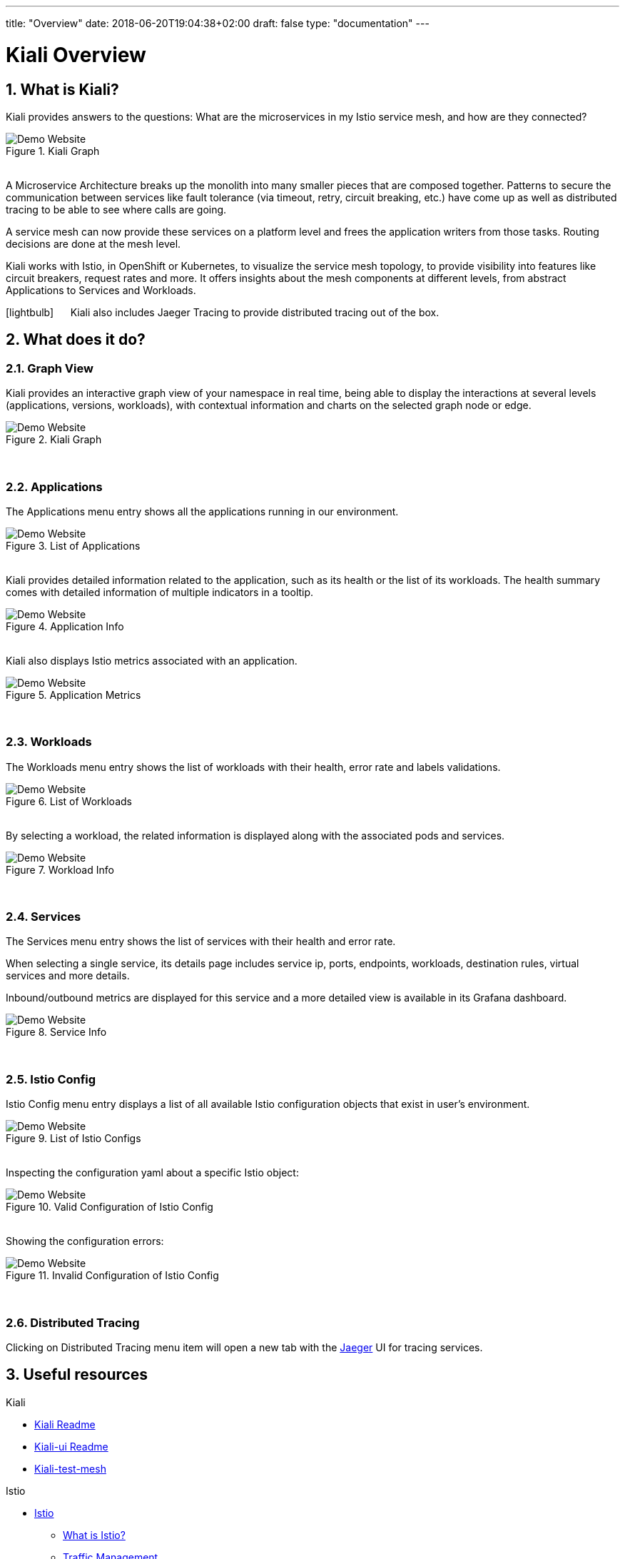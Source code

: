 ---
title: "Overview"
date: 2018-06-20T19:04:38+02:00
draft: false
type: "documentation"
---

= Kiali Overview
:sectnums:
:toc: left
toc::[]
:toc-title: Overview Content
:keywords: Kiali Documentation
:icons: font
:imagesdir: /images/documentation/overview/

== What is Kiali?

Kiali provides answers to the questions: What are the microservices in my Istio service mesh, and how are they connected?

[#img-homepage]
.Kiali Graph
image::kiali.png[Demo Website]

{nbsp} +
A Microservice Architecture breaks up the monolith into many smaller pieces that are composed together. Patterns to secure the communication between services like fault tolerance (via timeout, retry, circuit breaking, etc.) have come up as well as distributed tracing to be able to see where calls are going.

A service mesh can now provide these services on a platform level and frees the application writers from those tasks. Routing decisions are done at the mesh level.

Kiali works with Istio, in OpenShift or Kubernetes, to visualize the service mesh topology, to provide visibility into features like circuit breakers, request rates and more. It offers insights about the mesh components at different levels, from abstract Applications to Services and Workloads.

icon:lightbulb[size=2x] {nbsp}{nbsp}{nbsp}{nbsp} Kiali also includes Jaeger Tracing to provide distributed tracing out of the box.


== What does it do?

=== Graph View

Kiali provides an interactive graph view of your namespace in real time, being able to display the interactions at several levels (applications, versions, workloads), with contextual information and charts on the selected graph node or edge.

[#img-kiali-graph]
.Kiali Graph
image::graph-view.png[Demo Website]
{nbsp} +

=== Applications

The Applications menu entry shows all the applications running in our environment.

[#img-kiali-app-list]
.List of Applications
image::app-list.png[Demo Website]
{nbsp} +
Kiali provides detailed information related to the application, such as its health or the list of its workloads.
The health summary comes with detailed information of multiple indicators in a tooltip.
{nbsp} +
[#img-kiali-app-view]
.Application Info
image::app-view-info.png[Demo Website]
{nbsp} +
Kiali also displays Istio metrics associated with an application.
{nbsp} +
[#img-kiali-metrics]
.Application Metrics
image::app-metrics.png[Demo Website]
{nbsp} +

=== Workloads

The Workloads menu entry shows the list of workloads with their health, error rate and labels validations.
{nbsp} +
[#img-kiali-workload-list]
.List of Workloads
image::workload-list.png[Demo Website]
{nbsp} +
By selecting a workload, the related information is displayed along with the associated pods and services.
{nbsp} +
[#img-kiali-workload-view]
.Workload Info
image::workload-view-pods.png[Demo Website]
{nbsp} +

=== Services

The Services menu entry shows the list of services with their health and error rate.

When selecting a single service, its details page includes service ip, ports, endpoints, workloads, destination rules, virtual services and more details.

Inbound/outbound metrics are displayed for this service and a more detailed view is available in its Grafana dashboard.

[#img-kiali-service-view]
.Service Info
image::service-view.png[Demo Website]
{nbsp} +

=== Istio Config

Istio Config menu entry displays a list of all available Istio configuration objects that exist in user's environment.

[#img-kiali-istio-list]
.List of Istio Configs
image::istio-list.png[Demo Website]
{nbsp} +
Inspecting the configuration yaml about a specific Istio object:
{nbsp} +
[#img-kiali-istio-valid]
.Valid Configuration of Istio Config
image::istio-yaml.png[Demo Website]
{nbsp} +
Showing the configuration errors:
{nbsp} +
[#img-kiali-istio-invalid]
.Invalid Configuration of Istio Config
image::istio-yaml-validation.png[Demo Website]
{nbsp} +

=== Distributed Tracing

Clicking on Distributed Tracing menu item will open a new tab with the https://www.jaegertracing.io/[Jaeger] UI for tracing services.


== Useful resources

.Kiali
* https://github.com/kiali/kiali/blob/master/README.adoc[Kiali Readme]
* https://github.com/kiali/kiali-ui/blob/master/README.adoc[Kiali-ui Readme]
* https://github.com/kiali/kiali-test-mesh[Kiali-test-mesh]

.Istio
* https://istio.io/[Istio]
 - https://istio.io/docs/concepts/what-is-istio/[What is Istio?]
 - https://istio.io/docs/concepts/traffic-management/[Traffic Management]
 - https://istio.io/docs/examples/[Examples]

.Jaeger
* https://www.jaegertracing.io/[Jaeger]
